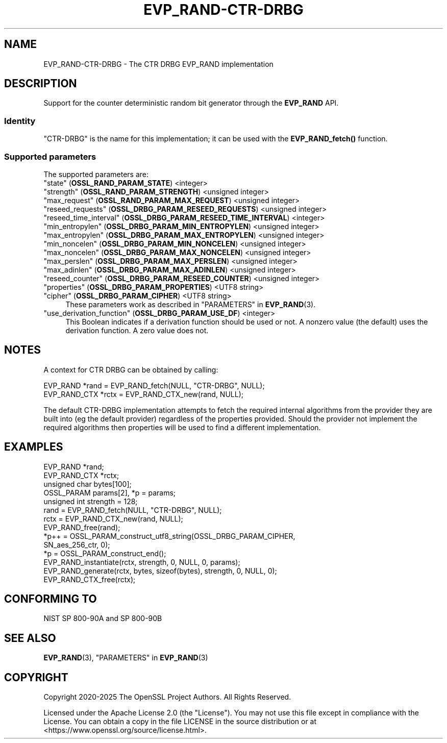 .\" -*- mode: troff; coding: utf-8 -*-
.\" Automatically generated by Pod::Man 5.0102 (Pod::Simple 3.45)
.\"
.\" Standard preamble:
.\" ========================================================================
.de Sp \" Vertical space (when we can't use .PP)
.if t .sp .5v
.if n .sp
..
.de Vb \" Begin verbatim text
.ft CW
.nf
.ne \\$1
..
.de Ve \" End verbatim text
.ft R
.fi
..
.\" \*(C` and \*(C' are quotes in nroff, nothing in troff, for use with C<>.
.ie n \{\
.    ds C` ""
.    ds C' ""
'br\}
.el\{\
.    ds C`
.    ds C'
'br\}
.\"
.\" Escape single quotes in literal strings from groff's Unicode transform.
.ie \n(.g .ds Aq \(aq
.el       .ds Aq '
.\"
.\" If the F register is >0, we'll generate index entries on stderr for
.\" titles (.TH), headers (.SH), subsections (.SS), items (.Ip), and index
.\" entries marked with X<> in POD.  Of course, you'll have to process the
.\" output yourself in some meaningful fashion.
.\"
.\" Avoid warning from groff about undefined register 'F'.
.de IX
..
.nr rF 0
.if \n(.g .if rF .nr rF 1
.if (\n(rF:(\n(.g==0)) \{\
.    if \nF \{\
.        de IX
.        tm Index:\\$1\t\\n%\t"\\$2"
..
.        if !\nF==2 \{\
.            nr % 0
.            nr F 2
.        \}
.    \}
.\}
.rr rF
.\" ========================================================================
.\"
.IX Title "EVP_RAND-CTR-DRBG 7ossl"
.TH EVP_RAND-CTR-DRBG 7ossl 2025-09-30 3.5.4 OpenSSL
.\" For nroff, turn off justification.  Always turn off hyphenation; it makes
.\" way too many mistakes in technical documents.
.if n .ad l
.nh
.SH NAME
EVP_RAND\-CTR\-DRBG \- The CTR DRBG EVP_RAND implementation
.SH DESCRIPTION
.IX Header "DESCRIPTION"
Support for the counter deterministic random bit generator through the
\&\fBEVP_RAND\fR API.
.SS Identity
.IX Subsection "Identity"
"CTR-DRBG" is the name for this implementation; it can be used with the
\&\fBEVP_RAND_fetch()\fR function.
.SS "Supported parameters"
.IX Subsection "Supported parameters"
The supported parameters are:
.IP """state"" (\fBOSSL_RAND_PARAM_STATE\fR) <integer>" 4
.IX Item """state"" (OSSL_RAND_PARAM_STATE) <integer>"
.PD 0
.IP """strength"" (\fBOSSL_RAND_PARAM_STRENGTH\fR) <unsigned integer>" 4
.IX Item """strength"" (OSSL_RAND_PARAM_STRENGTH) <unsigned integer>"
.IP """max_request"" (\fBOSSL_RAND_PARAM_MAX_REQUEST\fR) <unsigned integer>" 4
.IX Item """max_request"" (OSSL_RAND_PARAM_MAX_REQUEST) <unsigned integer>"
.IP """reseed_requests"" (\fBOSSL_DRBG_PARAM_RESEED_REQUESTS\fR) <unsigned integer>" 4
.IX Item """reseed_requests"" (OSSL_DRBG_PARAM_RESEED_REQUESTS) <unsigned integer>"
.IP """reseed_time_interval"" (\fBOSSL_DRBG_PARAM_RESEED_TIME_INTERVAL\fR) <integer>" 4
.IX Item """reseed_time_interval"" (OSSL_DRBG_PARAM_RESEED_TIME_INTERVAL) <integer>"
.IP """min_entropylen"" (\fBOSSL_DRBG_PARAM_MIN_ENTROPYLEN\fR) <unsigned integer>" 4
.IX Item """min_entropylen"" (OSSL_DRBG_PARAM_MIN_ENTROPYLEN) <unsigned integer>"
.IP """max_entropylen"" (\fBOSSL_DRBG_PARAM_MAX_ENTROPYLEN\fR) <unsigned integer>" 4
.IX Item """max_entropylen"" (OSSL_DRBG_PARAM_MAX_ENTROPYLEN) <unsigned integer>"
.IP """min_noncelen"" (\fBOSSL_DRBG_PARAM_MIN_NONCELEN\fR) <unsigned integer>" 4
.IX Item """min_noncelen"" (OSSL_DRBG_PARAM_MIN_NONCELEN) <unsigned integer>"
.IP """max_noncelen"" (\fBOSSL_DRBG_PARAM_MAX_NONCELEN\fR) <unsigned integer>" 4
.IX Item """max_noncelen"" (OSSL_DRBG_PARAM_MAX_NONCELEN) <unsigned integer>"
.IP """max_perslen"" (\fBOSSL_DRBG_PARAM_MAX_PERSLEN\fR) <unsigned integer>" 4
.IX Item """max_perslen"" (OSSL_DRBG_PARAM_MAX_PERSLEN) <unsigned integer>"
.IP """max_adinlen"" (\fBOSSL_DRBG_PARAM_MAX_ADINLEN\fR) <unsigned integer>" 4
.IX Item """max_adinlen"" (OSSL_DRBG_PARAM_MAX_ADINLEN) <unsigned integer>"
.IP """reseed_counter"" (\fBOSSL_DRBG_PARAM_RESEED_COUNTER\fR) <unsigned integer>" 4
.IX Item """reseed_counter"" (OSSL_DRBG_PARAM_RESEED_COUNTER) <unsigned integer>"
.IP """properties"" (\fBOSSL_DRBG_PARAM_PROPERTIES\fR) <UTF8 string>" 4
.IX Item """properties"" (OSSL_DRBG_PARAM_PROPERTIES) <UTF8 string>"
.IP """cipher"" (\fBOSSL_DRBG_PARAM_CIPHER\fR) <UTF8 string>" 4
.IX Item """cipher"" (OSSL_DRBG_PARAM_CIPHER) <UTF8 string>"
.PD
These parameters work as described in "PARAMETERS" in \fBEVP_RAND\fR\|(3).
.IP """use_derivation_function"" (\fBOSSL_DRBG_PARAM_USE_DF\fR) <integer>" 4
.IX Item """use_derivation_function"" (OSSL_DRBG_PARAM_USE_DF) <integer>"
This Boolean indicates if a derivation function should be used or not.
A nonzero value (the default) uses the derivation function.  A zero value
does not.
.SH NOTES
.IX Header "NOTES"
A context for CTR DRBG can be obtained by calling:
.PP
.Vb 2
\& EVP_RAND *rand = EVP_RAND_fetch(NULL, "CTR\-DRBG", NULL);
\& EVP_RAND_CTX *rctx = EVP_RAND_CTX_new(rand, NULL);
.Ve
.PP
The default CTR-DRBG implementation attempts to fetch the required internal
algorithms from the provider they are built into (eg the default provider)
regardless of the properties provided. Should the provider not implement
the required algorithms then properties will be used to find a different
implementation.
.SH EXAMPLES
.IX Header "EXAMPLES"
.Vb 5
\& EVP_RAND *rand;
\& EVP_RAND_CTX *rctx;
\& unsigned char bytes[100];
\& OSSL_PARAM params[2], *p = params;
\& unsigned int strength = 128;
\&
\& rand = EVP_RAND_fetch(NULL, "CTR\-DRBG", NULL);
\& rctx = EVP_RAND_CTX_new(rand, NULL);
\& EVP_RAND_free(rand);
\&
\& *p++ = OSSL_PARAM_construct_utf8_string(OSSL_DRBG_PARAM_CIPHER,
\&                                         SN_aes_256_ctr, 0);
\& *p = OSSL_PARAM_construct_end();
\& EVP_RAND_instantiate(rctx, strength, 0, NULL, 0, params);
\&
\& EVP_RAND_generate(rctx, bytes, sizeof(bytes), strength, 0, NULL, 0);
\&
\& EVP_RAND_CTX_free(rctx);
.Ve
.SH "CONFORMING TO"
.IX Header "CONFORMING TO"
NIST SP 800\-90A and SP 800\-90B
.SH "SEE ALSO"
.IX Header "SEE ALSO"
\&\fBEVP_RAND\fR\|(3),
"PARAMETERS" in \fBEVP_RAND\fR\|(3)
.SH COPYRIGHT
.IX Header "COPYRIGHT"
Copyright 2020\-2025 The OpenSSL Project Authors. All Rights Reserved.
.PP
Licensed under the Apache License 2.0 (the "License").  You may not use
this file except in compliance with the License.  You can obtain a copy
in the file LICENSE in the source distribution or at
<https://www.openssl.org/source/license.html>.
